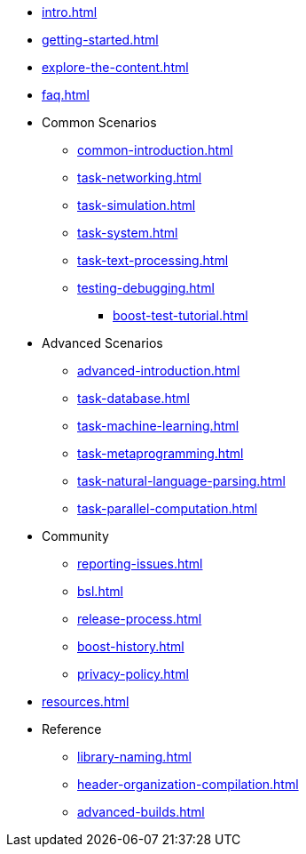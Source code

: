 * xref:intro.adoc[]
* xref:getting-started.adoc[]
* xref:explore-the-content.adoc[]
* xref:faq.adoc[]

* Common Scenarios
** xref:common-introduction.adoc[]
** xref:task-networking.adoc[]
** xref:task-simulation.adoc[]
** xref:task-system.adoc[]
** xref:task-text-processing.adoc[]
** xref:testing-debugging.adoc[]
*** xref:boost-test-tutorial.adoc[]

* Advanced Scenarios
** xref:advanced-introduction.adoc[]
** xref:task-database.adoc[]
** xref:task-machine-learning.adoc[]
** xref:task-metaprogramming.adoc[]
** xref:task-natural-language-parsing.adoc[]
** xref:task-parallel-computation.adoc[]

* Community
** xref:reporting-issues.adoc[]
** xref:bsl.adoc[]
** xref:release-process.adoc[] 
** xref:boost-history.adoc[]
** xref:privacy-policy.adoc[]

* xref:resources.adoc[]

* Reference
** xref:library-naming.adoc[]
** xref:header-organization-compilation.adoc[]
** xref:advanced-builds.adoc[]